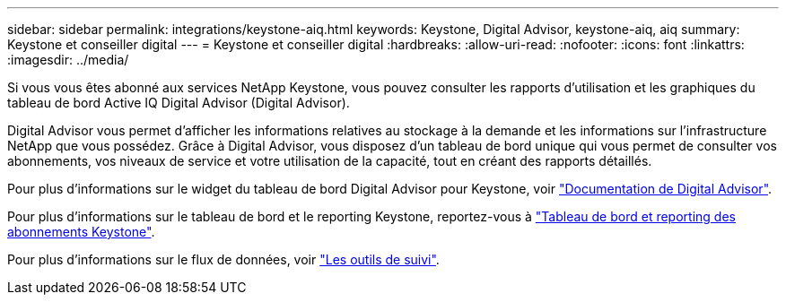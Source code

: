 ---
sidebar: sidebar 
permalink: integrations/keystone-aiq.html 
keywords: Keystone, Digital Advisor, keystone-aiq, aiq 
summary: Keystone et conseiller digital 
---
= Keystone et conseiller digital
:hardbreaks:
:allow-uri-read: 
:nofooter: 
:icons: font
:linkattrs: 
:imagesdir: ../media/


[role="lead"]
Si vous vous êtes abonné aux services NetApp Keystone, vous pouvez consulter les rapports d'utilisation et les graphiques du tableau de bord Active IQ Digital Advisor (Digital Advisor).

Digital Advisor vous permet d'afficher les informations relatives au stockage à la demande et les informations sur l'infrastructure NetApp que vous possédez. Grâce à Digital Advisor, vous disposez d'un tableau de bord unique qui vous permet de consulter vos abonnements, vos niveaux de service et votre utilisation de la capacité, tout en créant des rapports détaillés.

Pour plus d'informations sur le widget du tableau de bord Digital Advisor pour Keystone, voir https://docs.netapp.com/us-en/active-iq/view_keystone_capacity_utilization.html["Documentation de Digital Advisor"^].

Pour plus d'informations sur le tableau de bord et le reporting Keystone, reportez-vous à link:../integrations/aiq-keystone-details.html["Tableau de bord et reporting des abonnements Keystone"].

Pour plus d'informations sur le flux de données, voir link:../concepts/infra.html["Les outils de suivi"].
